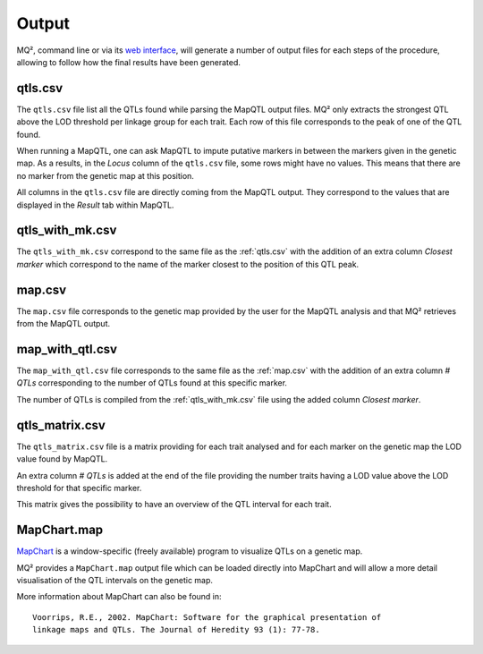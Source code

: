 Output
======

MQ², command line or via its `web interface <https://github.com/PBR/MQ2_Web>`_,
will generate a number of output files for each steps of the procedure,
allowing to follow how the final results have been generated.


.. _qtls.csv:

qtls.csv
~~~~~~~~

The ``qtls.csv`` file list all the QTLs found while parsing the MapQTL output
files. MQ² only extracts the strongest QTL above the LOD threshold per linkage
group for each trait. Each row of this file corresponds to the peak of one of
the QTL found.

When running a MapQTL, one can ask MapQTL to impute putative markers in between
the markers given in the genetic map. As a results, in the `Locus` column of
the ``qtls.csv`` file, some rows might have no values. This means that there
are no marker from the genetic map at this position.

All columns in the ``qtls.csv`` file are directly coming from the MapQTL
output. They correspond to the values that are displayed in the `Result` tab
within MapQTL.


.. _qtls_with_mk.csv:

qtls_with_mk.csv
~~~~~~~~~~~~~~~~

The ``qtls_with_mk.csv`` correspond to the same file as the :ref:`qtls.csv`
with the addition of an extra column `Closest marker` which correspond to the
name of the marker closest to the position of this QTL peak.


.. _map.csv:

map.csv
~~~~~~~

The ``map.csv`` file corresponds to the genetic map provided by the user for
the MapQTL analysis and that MQ² retrieves from the MapQTL output.


map_with_qtl.csv
~~~~~~~~~~~~~~~~

The ``map_with_qtl.csv`` file corresponds to the same file as the
:ref:`map.csv` with the addition of an extra column `# QTLs` corresponding to
the number of QTLs found at this specific marker.

The number of QTLs is compiled from the :ref:`qtls_with_mk.csv` file using the
added column `Closest marker`.


qtls_matrix.csv
~~~~~~~~~~~~~~~

The ``qtls_matrix.csv`` file is a matrix providing for each trait analysed and
for each marker on the genetic map the LOD value found by MapQTL.

An extra column `# QTLs` is added at the end of the file providing the number
traits having a LOD value above the LOD threshold for that specific marker.

This matrix gives the possibility to have an overview of the QTL interval for
each trait.


MapChart.map
~~~~~~~~~~~~

.. versionadded:: 0.2

`MapChart <http://wageningenur.nl/en/show/Mapchart.htm>`_ is a window-specific
(freely available) program to visualize QTLs on a genetic map.

MQ² provides a ``MapChart.map`` output file which can be loaded directly into
MapChart and will allow a more detail visualisation of the QTL intervals on the
genetic map.

More information about MapChart can also be found in:

::

  Voorrips, R.E., 2002. MapChart: Software for the graphical presentation of
  linkage maps and QTLs. The Journal of Heredity 93 (1): 77-78.

